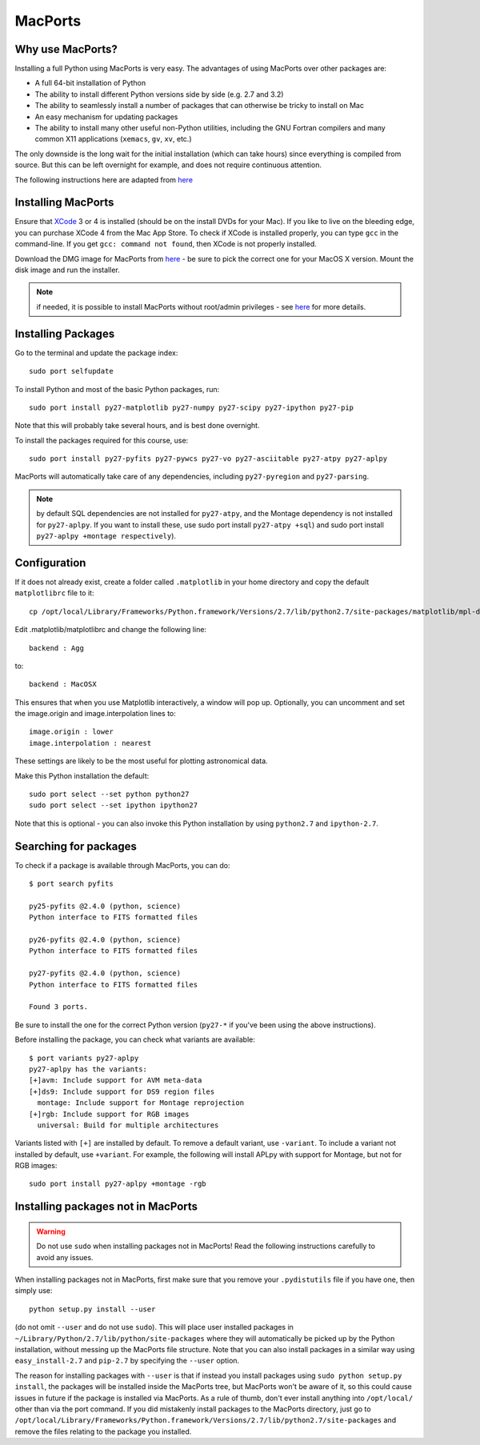 .. _MacPorts:

MacPorts
========

Why use MacPorts?
-----------------

Installing a full Python using MacPorts is very easy. The advantages of using
MacPorts over other packages are:

* A full 64-bit installation of Python
* The ability to install different Python versions side by side (e.g. 2.7 and
  3.2)
* The ability to seamlessly install a number of packages that can otherwise be
  tricky to install on Mac
* An easy mechanism for updating packages
* The ability to install many other useful non-Python utilities, including the
  GNU Fortran compilers and many common X11 applications (``xemacs``, ``gv``,
  ``xv``, etc.)

The only downside is the long wait for the initial installation (which can
take hours) since everything is compiled from source. But this can be left
overnight for example, and does not require continuous attention.

The following instructions here are adapted from `here
<http://astrofrog.github.com/macports-python/>`_

Installing MacPorts
-------------------

Ensure that `XCode <http://developer.apple.com/xcode/>`_ 3 or 4 is installed
(should be on the install DVDs for your Mac). If you like to live on the
bleeding edge, you can purchase XCode 4 from the Mac App Store. To check if
XCode is installed properly, you can type ``gcc`` in the command-line. If you
get ``gcc: command not found``, then XCode is not properly installed.

Download the DMG image for MacPorts from `here <http://www.macports.org/install.php>`_ - be sure to pick the correct
one for your MacOS X version. Mount the disk image and run the installer.

.. note:: if needed, it is possible to install MacPorts without root/admin
          privileges - see `here
          <https://trac.macports.org/wiki/InstallingMacPorts#InstallMacPortsfromsourceasanunprivilegednon-rootuser>`_
          for more details.

Installing Packages
-------------------

Go to the terminal and update the package index::

    sudo port selfupdate

To install Python and most of the basic Python packages, run::

    sudo port install py27-matplotlib py27-numpy py27-scipy py27-ipython py27-pip

Note that this will probably take several hours, and is best done overnight.

To install the packages required for this course, use::

    sudo port install py27-pyfits py27-pywcs py27-vo py27-asciitable py27-atpy py27-aplpy

MacPorts will automatically take care of any dependencies, including
``py27-pyregion`` and ``py27-parsing``.

.. note:: by default SQL dependencies are not installed for ``py27-atpy``, and 
          the Montage dependency is not installed for ``py27-aplpy``. If you
          want to install these, use sudo port install ``py27-atpy +sql``) and
          sudo port install ``py27-aplpy +montage respectively``).

Configuration
-------------

If it does not already exist, create a folder called ``.matplotlib`` in your
home directory and copy the default ``matplotlibrc`` file to it::

    cp /opt/local/Library/Frameworks/Python.framework/Versions/2.7/lib/python2.7/site-packages/matplotlib/mpl-data/matplotlibrc ~/.matplotlib/

Edit .matplotlib/matplotlibrc and change the following line::

    backend : Agg

to::

    backend : MacOSX

This ensures that when you use Matplotlib interactively, a window will pop up.
Optionally, you can uncomment and set the image.origin and image.interpolation
lines to::

    image.origin : lower
    image.interpolation : nearest

These settings are likely to be the most useful for plotting astronomical
data.

Make this Python installation the default::

    sudo port select --set python python27
    sudo port select --set ipython ipython27

Note that this is optional - you can also invoke this Python installation by
using ``python2.7`` and ``ipython-2.7``.

Searching for packages
----------------------

To check if a package is available through MacPorts, you can do::

    $ port search pyfits

    py25-pyfits @2.4.0 (python, science)
    Python interface to FITS formatted files

    py26-pyfits @2.4.0 (python, science)
    Python interface to FITS formatted files

    py27-pyfits @2.4.0 (python, science)
    Python interface to FITS formatted files

    Found 3 ports.

Be sure to install the one for the correct Python version (``py27-*`` if
you've been using the above instructions).

Before installing the package, you can check what variants are available::

    $ port variants py27-aplpy
    py27-aplpy has the variants:
    [+]avm: Include support for AVM meta-data
    [+]ds9: Include support for DS9 region files
      montage: Include support for Montage reprojection
    [+]rgb: Include support for RGB images
      universal: Build for multiple architectures
      
Variants listed with ``[+]`` are installed by default. To remove a default
variant, use ``-variant``. To include a variant not installed by default, use
``+variant``. For example, the following will install APLpy with support for
Montage, but not for RGB images::

    sudo port install py27-aplpy +montage -rgb
    
Installing packages not in MacPorts
-----------------------------------

.. warning:: Do not use ``sudo`` when installing packages not in MacPorts!  
             Read the following instructions carefully to avoid any issues.

When installing packages not in MacPorts, first make sure that you remove your
``.pydistutils`` file if you have one, then simply use::

    python setup.py install --user

(do not omit ``--user`` and do not use ``sudo``). This will place user
installed packages in ``~/Library/Python/2.7/lib/python/site-packages`` where
they will automatically be picked up by the Python installation, without
messing up the MacPorts file structure. Note that you can also install
packages in a similar way using ``easy_install-2.7`` and ``pip-2.7`` by
specifying the ``--user`` option.

The reason for installing packages with ``--user`` is that if instead you
install packages using ``sudo python setup.py install``, the packages will be
installed inside the MacPorts tree, but MacPorts won't be aware of it, so this
could cause issues in future if the package is installed via MacPorts. As a
rule of thumb, don't ever install anything into ``/opt/local/`` other than via
the port command. If you did mistakenly install packages to the MacPorts
directory, just go to
``/opt/local/Library/Frameworks/Python.framework/Versions/2.7/lib/python2.7/site-packages``
and remove the files relating to the package you installed.

